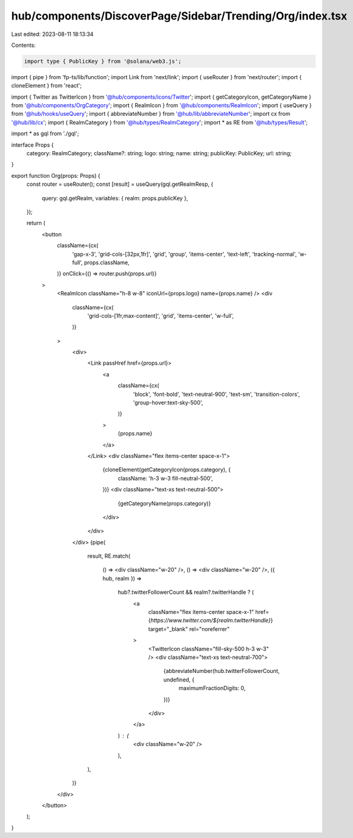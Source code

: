 hub/components/DiscoverPage/Sidebar/Trending/Org/index.tsx
==========================================================

Last edited: 2023-08-11 18:13:34

Contents:

.. code-block:: tsx

    import type { PublicKey } from '@solana/web3.js';
import { pipe } from 'fp-ts/lib/function';
import Link from 'next/link';
import { useRouter } from 'next/router';
import { cloneElement } from 'react';

import { Twitter as TwitterIcon } from '@hub/components/icons/Twitter';
import { getCategoryIcon, getCategoryName } from '@hub/components/OrgCategory';
import { RealmIcon } from '@hub/components/RealmIcon';
import { useQuery } from '@hub/hooks/useQuery';
import { abbreviateNumber } from '@hub/lib/abbreviateNumber';
import cx from '@hub/lib/cx';
import { RealmCategory } from '@hub/types/RealmCategory';
import * as RE from '@hub/types/Result';

import * as gql from './gql';

interface Props {
  category: RealmCategory;
  className?: string;
  logo: string;
  name: string;
  publicKey: PublicKey;
  url: string;
}

export function Org(props: Props) {
  const router = useRouter();
  const [result] = useQuery(gql.getRealmResp, {
    query: gql.getRealm,
    variables: { realm: props.publicKey },
  });

  return (
    <button
      className={cx(
        'gap-x-3',
        'grid-cols-[32px,1fr]',
        'grid',
        'group',
        'items-center',
        'text-left',
        'tracking-normal',
        'w-full',
        props.className,
      )}
      onClick={() => router.push(props.url)}
    >
      <RealmIcon className="h-8 w-8" iconUrl={props.logo} name={props.name} />
      <div
        className={cx(
          'grid-cols-[1fr,max-content]',
          'grid',
          'items-center',
          'w-full',
        )}
      >
        <div>
          <Link passHref href={props.url}>
            <a
              className={cx(
                'block',
                'font-bold',
                'text-neutral-900',
                'text-sm',
                'transition-colors',
                'group-hover:text-sky-500',
              )}
            >
              {props.name}
            </a>
          </Link>
          <div className="flex items-center space-x-1">
            {cloneElement(getCategoryIcon(props.category), {
              className: 'h-3 w-3 fill-neutral-500',
            })}
            <div className="text-xs text-neutral-500">
              {getCategoryName(props.category)}
            </div>
          </div>
        </div>
        {pipe(
          result,
          RE.match(
            () => <div className="w-20" />,
            () => <div className="w-20" />,
            ({ hub, realm }) =>
              hub?.twitterFollowerCount && realm?.twitterHandle ? (
                <a
                  className="flex items-center space-x-1"
                  href={`https://www.twitter.com/${realm.twitterHandle}`}
                  target="_blank"
                  rel="noreferrer"
                >
                  <TwitterIcon className="fill-sky-500 h-3 w-3" />
                  <div className="text-xs text-neutral-700">
                    {abbreviateNumber(hub.twitterFollowerCount, undefined, {
                      maximumFractionDigits: 0,
                    })}
                  </div>
                </a>
              ) : (
                <div className="w-20" />
              ),
          ),
        )}
      </div>
    </button>
  );
}


